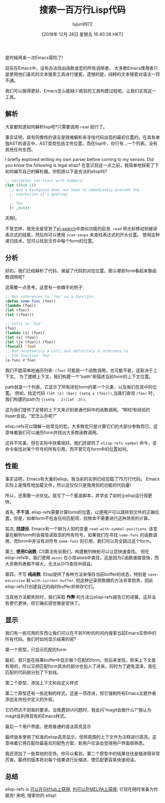 #+TITLE: 搜索一百万行Lisp代码
#+URL: http://www.wilfred.me.uk/blog/2016/09/30/searching-a-million-lines-of-lisp/
#+AUTHOR: lujun9972
#+TAGS: emacs-common
#+DATE: [2018年 12月 28日 星期五 16:40:38 HKT]
#+LANGUAGE:  zh-CN
#+OPTIONS:  H:6 num:nil toc:t n:nil ::t |:t ^:nil -:nil f:t *:t <:nil

是时候再来一次Emacs冒险了!

目前在Emacs中，没有办法找出函数或宏的所有调用者。
大多数Emacs使用者只是使用他们喜欢的文本搜索工具进行搜索。遗憾的是，纯粹的文本搜索对语法一窍不通。

我们可以做得更好。Emacs怎么能缺少疯狂的工具构建过程呢。让我们实现这一工具。

** 解析
:PROPERTIES:
:CUSTOM_ID: parsing
:END:

大家都知道如何解析lisp吧?只需要调用 =read= 就行了。

事实证明，具有同像性的语言是很难解析来寻找代码出现的最初位置的。在具有单独AST的语言中，AST类型包括文件位置。而在lisp中，你只有…一个列表。没有其他任何东西。

I briefly explored writing my own parser before coming to my senses. Did you know the following is legal elisp?
在意识到这一点之前，我简单地探索了下如何编写自己的解析器。你知道以下是合法的elisp吗?

#+begin_src emacs-lisp
  ;; Variables can start with numbers:
  (let ((0x0 1))
    ;; And a backquote does not have to immediately precede the
    ;; expression it's quoting:
    `
    ;; foo
    (+ ,0x0))
#+end_src

天啊!。

不管怎样，我完全是受到了[[https://elpa.gnu.org/packages/el-search.html][el-search]]中类似功能的启发. =read= 将光标移动到被读表达式的结尾，然后你可以使用 =scan-sexps= 来查找表达式的开头位置。
使用这种递归技术，您可以找到文件中每个form的位置。

** 分析
:PROPERTIES:
:CUSTOM_ID: analysing
:END:

好的，我们已经解析了代码，保留了代码的对应位置。那么哪些form看起来像函数调用呢?

这需要一点思考。这里有一些棘手的例子:

#+begin_src emacs-lisp
  ;; Not references to `foo' as a function.
  (defun some-func (foo))
  (lambda (foo))
  (let (foo))
  (let ((foo)))

  ;; Calls to `foo'.
  (foo)
  (lambda (x) (foo))
  (let (x) (foo))
  (let ((x (foo))) (foo))
  (funcall 'foo)
  ;; Not necessarily a call, but definitely a reference to
  ;; the function `foo'.
  (a-func #'foo)
#+end_src

我们不能简单地遍历列表: =(foo)= 可能是一个函数调用，也可能不是，这取决于上下文。
为了建模上下文，我们构建一个“path”来描述当前form的上下文位置。

path就是一个列表，它显示了所有闭包form的第一个元素，以及我们在其中的位置。
例如，给定代码 =(let (x) (bar) (setq x (foo)))=,当我们查询 =(foo)= 时，我们构建的path为 =((setq . 2)(let .3))=.

这为我们提供了足够的上下文来识别普通代码中的函数调用。“啊哈!有经验的lisper会说。“宏怎么办呢?”

elisp-refs可以理解一些常见的宏。大多数宏只是计算它们的大部分参数而已。这意味着我们可以遍历form并找出大多数函数调用。

这并不完美，但在实际中效果很好。我们还提供了 =elisp-refs-symbol= 命令，该命令查找对某个符号的所有引用，而不管它在form中的位置如何。

** 性能
:PROPERTIES:
:CUSTOM_ID: performance
:END:

事实证明，Emacs有大量的elisp。我当前的实例已经加载了75万行代码。
Emacs实际上是惰性地加载文件，所以这仅仅只是我用到的功能的代码量!

所以，还需要一点优化。我写了一个基准脚本，并学会了如何让elisp运行得更快。

首先, *不干活*. elisp-refs需要计算form的位置，以便用户可以跳转到文件的正确位置。但是，如单form不包含任何匹配项，则根本不需要进行这种昂贵的计算。

其次, *找捷径*. Emacs有一个鲜为人知的变量 =read-with-symbol-positions=. 
该变量在解析form时会报告读取到的所有符号。如果我们在寻找 =some-func= 的函数调用，而form中并没有对符号 =some-func= 的引用，我们可以完全跳过这个form。

第三, *使用C函数*. CS算法告诉我们，构建散列映射可以让您快速查找。
但在elisp-refs中，我们使用 =assoc= 在小型alists中查找，这是因为C函数速度很快，而大多数列表都不够大，无法从O(1)查找中获益。

第四，不写 *纯函数*. Elisp提供了各种方法来保存当前buffer的状态，特别是 =save-excursion= 和 =with-current-buffer=. 但这种记录原数据的方法非常昂贵，因此elisp-refs只创建自己的临时buffer并修改它们。

当其他方法都失败时，我们采取 *作弊* 的方法让elisp-refs报告它的进展，这并没有使它更快，但它确实感觉像是变快了。

** 显示
:PROPERTIES:
:CUSTOM_ID: display
:END:

我们有一些可用的东西让我们可以在不到10秒的时间内搜索当前Emacs实例中的所有代码。我们时如何显示结果的呢?

[[http://www.wilfred.me.uk/assets/refs_proto.png]]
第一个原型，只显示匹配的form

最初，我只是在结果buffer中显示每个匹配的form。但后来发现，原来上下文是有用的，所以又把匹配form其余的部分也加入了进来。同时为了避免混淆，我在匹配的代码部分划了下划线。

[[http://www.wilfred.me.uk/assets/refs_proto2.png]]
第二个原型，添加上下文和自定义样式

第二个原型还有一些定制的样式。这是一项改进，但它强制所有Emacs主题作者添加支持包中定义的外观。

它仍然达不到我的要求。当我遇到UI问题时，我会问“magit会做什么?”我认为magit会利用现有的Emacs样式。

[[http://www.wilfred.me.uk/assets/refs_screenshot.png]]
最后一个用户界面，使用普通的语法高亮显示

最终版本使用了标准的elisp高亮显示，但将周围的上下文作为注释进行高亮。这意味着它将匹配你最喜欢的配色方案，新用户应该会觉得用户界面很熟悉。

我还添加了一些其他的花饰。你可以看到，第二个原型中的结果往往是缩进得非常厉害。最终的版本将对每个结果进行反缩进，使匹配更容易快速阅读。

** 总结
:PROPERTIES:
:CUSTOM_ID: wrap-up
:END:

elisp-refs is [[https://github.com/Wilfred/elisp-refs.el][可以在GitHub上获得]], [[http://melpa.org/#/elisp-refs][也可以在MELPA上获得]], 它现在随时准备为你服务! 来吧, 搜索你的 elisp!
